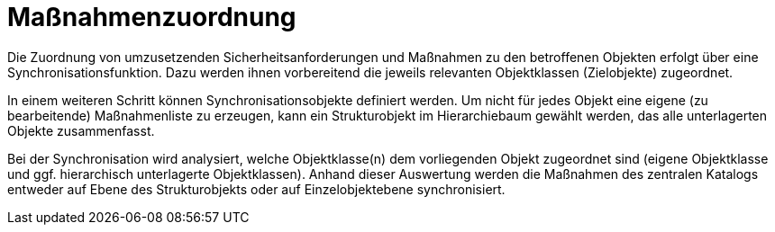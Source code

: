 = Maßnahmenzuordnung

Die Zuordnung von umzusetzenden Sicherheitsanforderungen und Maßnahmen zu den betroffenen Objekten erfolgt über eine Synchronisationsfunktion. Dazu werden ihnen vorbereitend die jeweils relevanten Objektklassen (Zielobjekte) zugeordnet. 

In einem weiteren Schritt können Synchronisationsobjekte definiert werden. Um nicht für jedes Objekt eine eigene (zu bearbeitende) Maßnahmenliste zu erzeugen, kann ein Strukturobjekt im Hierarchiebaum gewählt werden, das alle unterlagerten Objekte zusammenfasst.

Bei der Synchronisation wird analysiert, welche Objektklasse(n) dem vorliegenden Objekt zugeordnet sind (eigene Objektklasse und ggf. hierarchisch unterlagerte Objektklassen). Anhand dieser Auswertung werden die Maßnahmen des zentralen Katalogs entweder auf Ebene des Strukturobjekts oder auf Einzelobjektebene synchronisiert.

